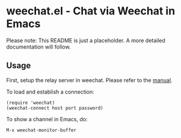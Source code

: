 * weechat.el - Chat via Weechat in Emacs
  Please note: This README is just a placeholder. A more detailed
  documentation will follow.
  
** Usage
   First, setup the relay server in weechat. Please refer to the
   [[http://www.weechat.org/files/doc/stable/weechat_user.en.html#relay_weechat_protocol][manual]].

   To load and establish a connection:
   
   : (require 'weechat)
   : (weechat-connect host port password)

   To show a channel in Emacs, do:

   : M-x weechat-monitor-buffer
